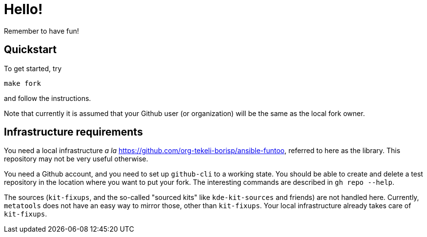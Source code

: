 = Hello!

Remember to have fun!

== Quickstart

To get started, try

```
make fork
```

and follow the instructions.

Note that currently it is assumed that your Github user (or organization) will
be the same as the local fork owner.

== Infrastructure requirements

You need a local infrastructure _a la_
https://github.com/org-tekeli-borisp/ansible-funtoo, referred to here as the
library.  This repository may not be very useful otherwise.

You need a Github account, and you need to set up `github-cli` to a working
state.  You should be able to create and delete a test repository in the
location where you want to put your fork.  The interesting commands are
described in `gh repo --help`.

The sources (`kit-fixups`, and the so-called "sourced kits" like
`kde-kit-sources` and friends) are not handled here.  Currently, `metatools`
does not have an easy way to mirror those, other than `kit-fixups`.  Your
local infrastructure already takes care of `kit-fixups`.
